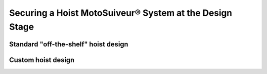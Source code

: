 =========================================================
Securing a Hoist MotoSuiveur® System at the Design Stage
=========================================================

Standard "off-the-shelf" hoist design
========================================

Custom hoist design
=====================